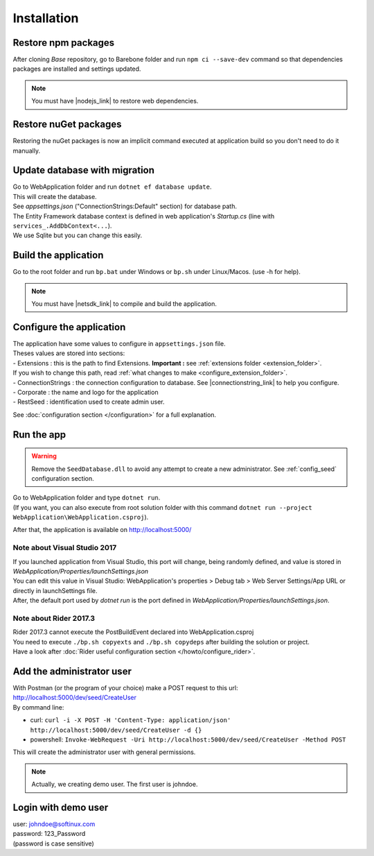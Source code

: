 Installation
************

Restore npm packages
====================

After cloning *Base* repository, go to Barebone folder and run ``npm ci --save-dev`` command so that dependencies packages are installed and settings updated.

.. note::

   You must have |nodejs_link| to restore web dependencies.

Restore nuGet packages
======================

Restoring the nuGet packages is now an implicit command executed at application build so you don't need to do it manually.

Update database with migration
==============================

| Go to WebApplication folder and run ``dotnet ef database update``.
| This will create the database.
| See *appsettings.json* ("ConnectionStrings:Default" section) for database path.
| The Entity Framework database context is defined in web application's *Startup.cs* (line with ``services_.AddDbContext<...``).
| We use Sqlite but you can change this easily.

Build the application
======================

Go to the root folder and run ``bp.bat`` under Windows or ``bp.sh`` under Linux/Macos. (use -h for help).

.. note::

   You must have |netsdk_link| to compile and build the application.

Configure the application
=========================

| The application have some values to configure in ``appsettings.json`` file.
| Theses values are stored into sections:
| - Extensions : this is the path to find Extensions. **Important :** see :ref:`extensions folder <extension_folder>`.
| If you wish to change this path, read :ref:`what changes to make <configure_extension_folder>`.
| - ConnectionStrings : the connection configuration to database. See |connectionstring_link| to help you configure.
| - Corporate : the name and logo for the application
| - RestSeed : identification used to create admin user.

See :doc:`configuration section </configuration>` for a full explanation.

Run the app
===========

.. warning::

   Remove the ``SeedDatabase.dll`` to avoid any attempt to create a new administrator. See :ref:`config_seed` configuration section.

| Go to WebApplication folder and type ``dotnet run``.
| (If you want, you can also execute from root solution folder with this command ``dotnet run --project WebApplication\WebApplication.csproj``).

After that, the application is available on http://localhost:5000/

Note about Visual Studio 2017
-----------------------------

| If you launched application from Visual Studio, this port will change, being randomly defined, and value is stored in *WebApplication/Properties/launchSettings.json*
| You can edit this value in Visual Studio: WebApplication's properties > Debug tab > Web Server Settings/App URL or directly in launchSettings file.
| After, the default port used by `dotnet run` is the port defined in *WebApplication/Properties/launchSettings.json*.

Note about Rider 2017.3
-----------------------

| Rider 2017.3 cannot execute the PostBuildEvent declared into WebApplication.csproj
| You need to execute ``./bp.sh copyexts`` and ``./bp.sh copydeps`` after building the solution or project.
| Have a look after :doc:`Rider useful configuration section </howto/configure_rider>`.

Add the administrator user
==========================

| With Postman (or the program of your choice) make a POST request to this url: http://localhost:5000/dev/seed/CreateUser
| By command line:

- curl: ``curl -i -X POST -H 'Content-Type: application/json' http://localhost:5000/dev/seed/CreateUser -d {}``
- powershell: ``Invoke-WebRequest -Uri http://localhost:5000/dev/seed/CreateUser -Method POST``

This will create the administrator user with general permissions.

.. note::

   Actually, we creating demo user. The first user is johndoe.

Login with demo user
====================

| user: johndoe@softinux.com
| password: 123_Password
| (password is case sensitive)


.. |connectionstring_link| raw:: html

   <a href="https://www.connectionstrings.com/" target="_blank">connections strings</a>

.. |netsdk_link| raw:: html

   <a href="https://www.microsoft.com/net/download/" target="_blank">.NET Core SDK</a>

.. |nodejs_link| raw:: html

   <a href="https://nodejs.org/en/download/package-manager/" target="_blank">Nodejs</a>
